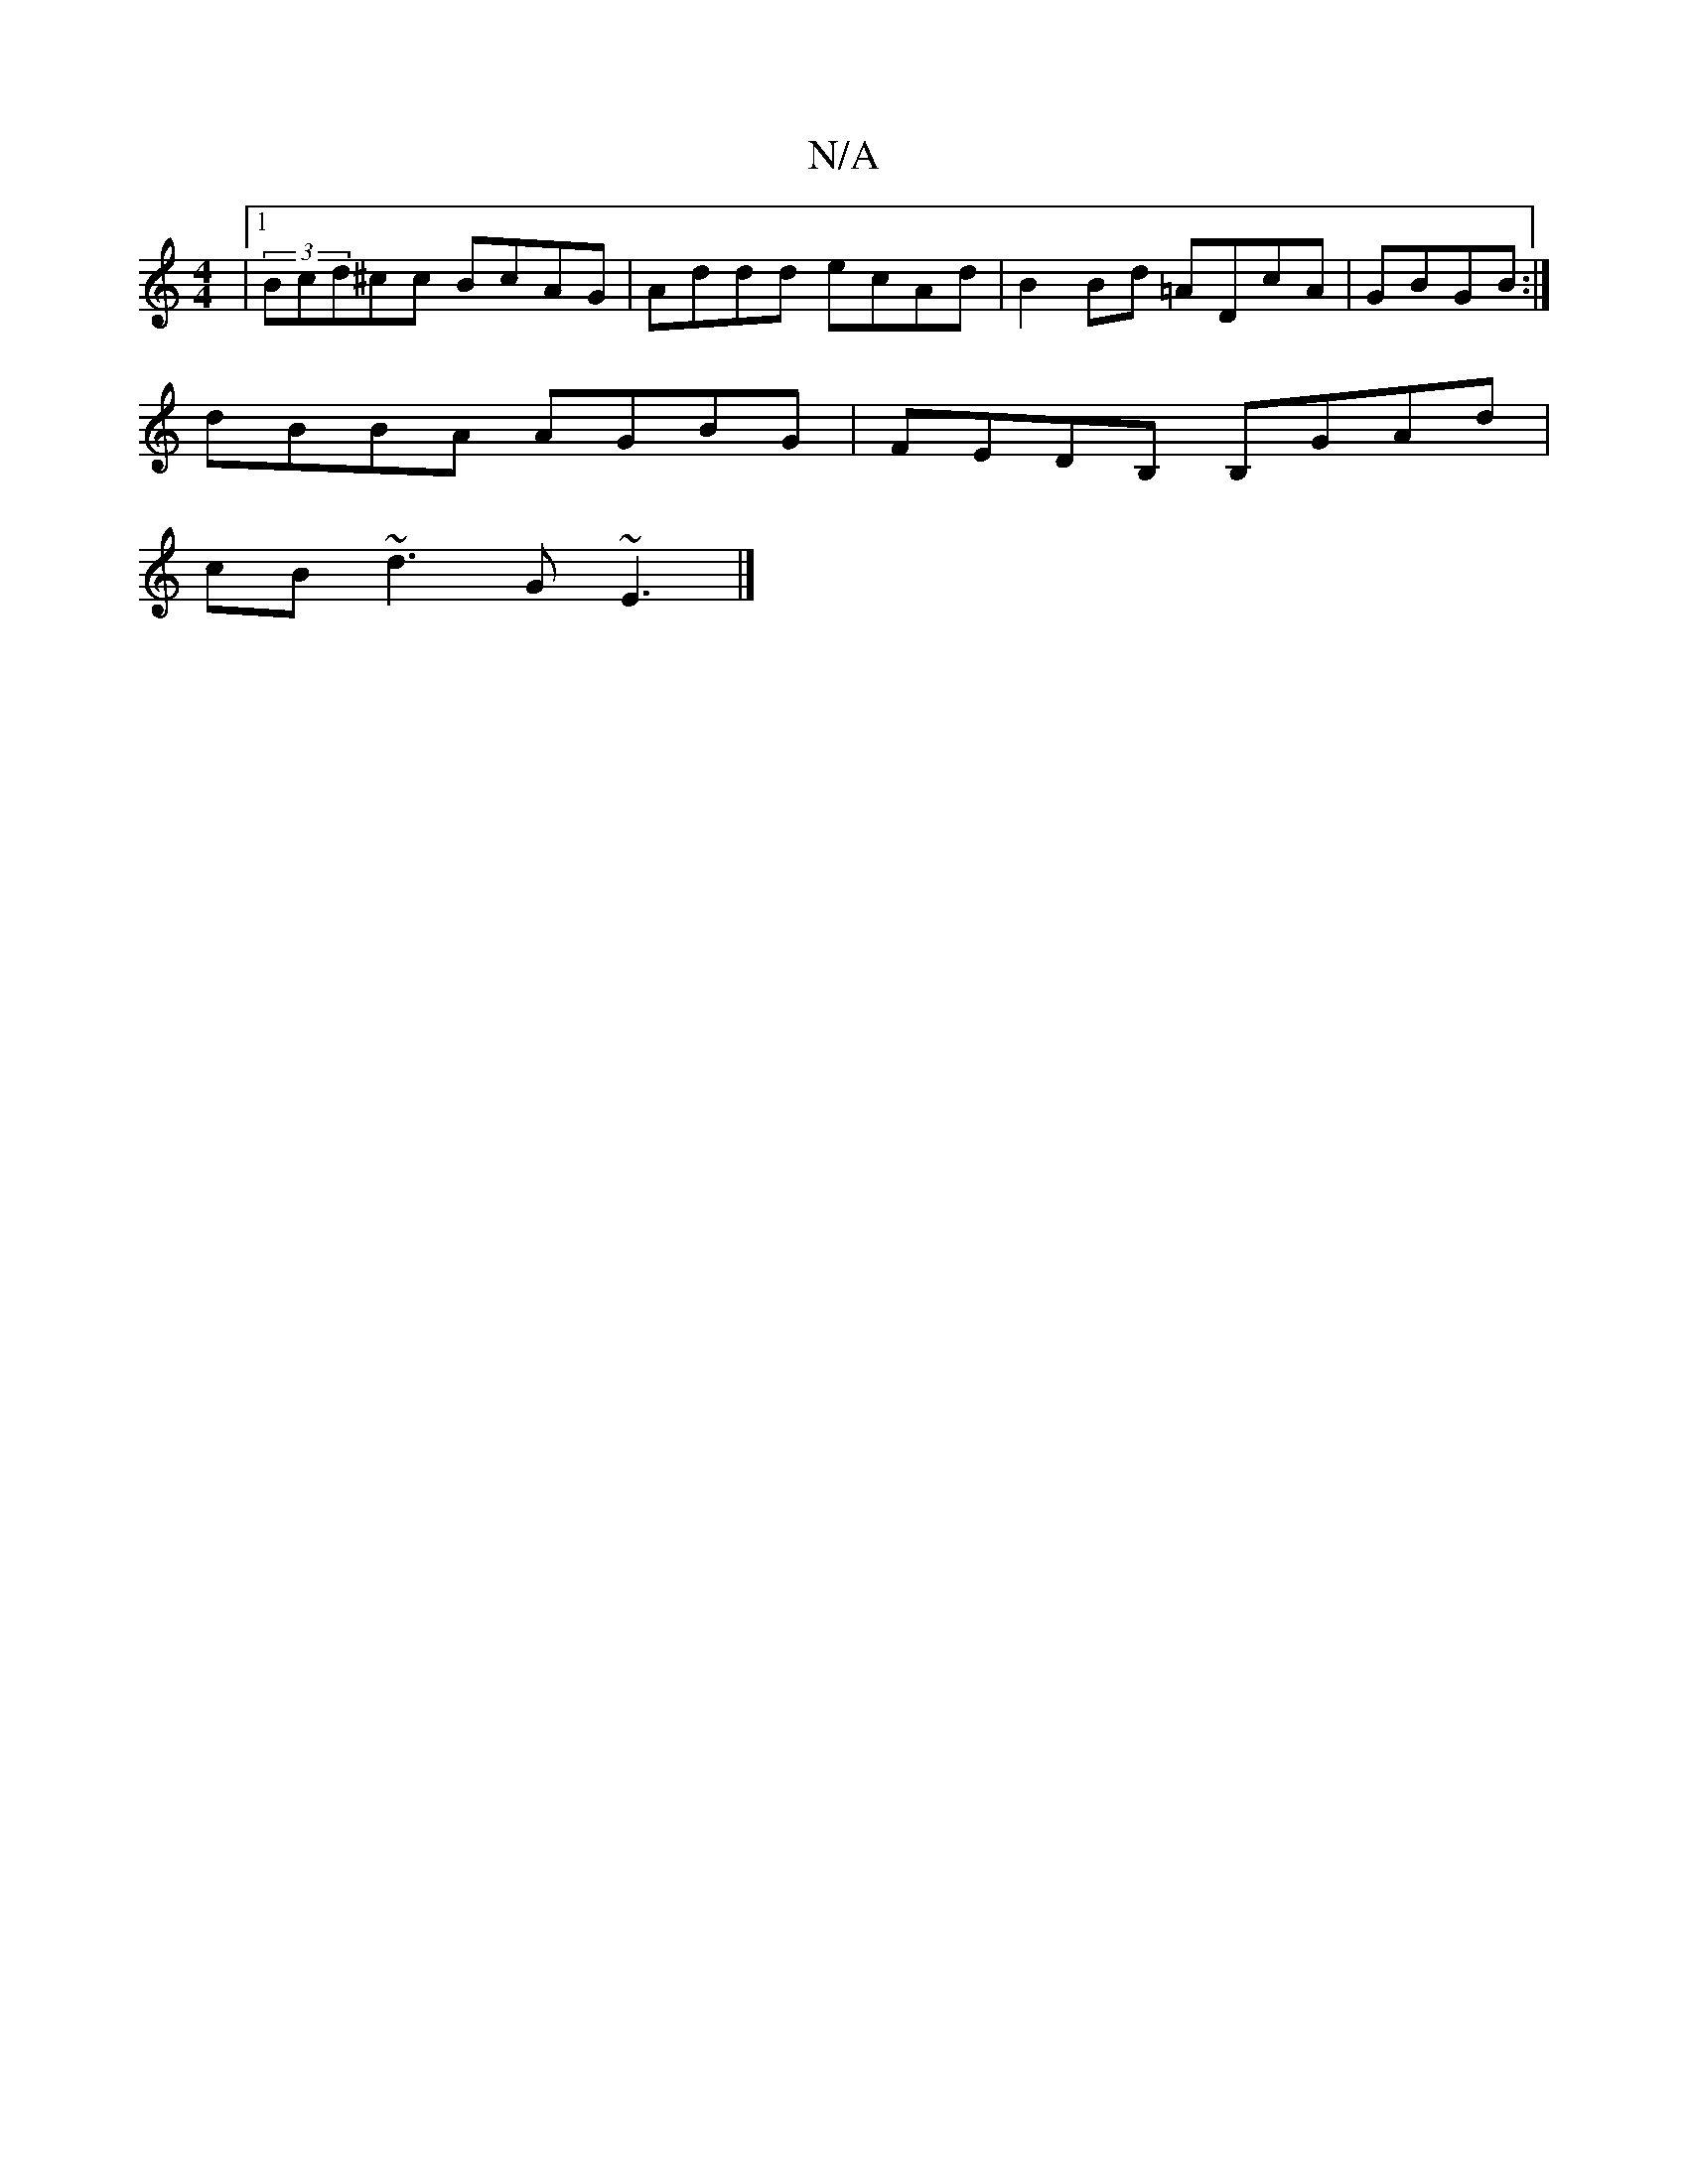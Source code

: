 X:1
T:N/A
M:4/4
R:N/A
K:Cmajor
|1 (3Bcd^cc BcAG|Addd ecAd|B2 Bd =ADcA| GBGB :|]
dBBA AGBG|FEDB, B,GAd|
cB~d3 G~E3|]

|:ABAG e2|dB gB AF F3|AFA dce|fdc df2|dBc cAF|
c2A ABc|BeB efg:|]B/d/c/B/A EFD|F3 GFD|GCA, A,CB,|E'A,E B | E2F FGD